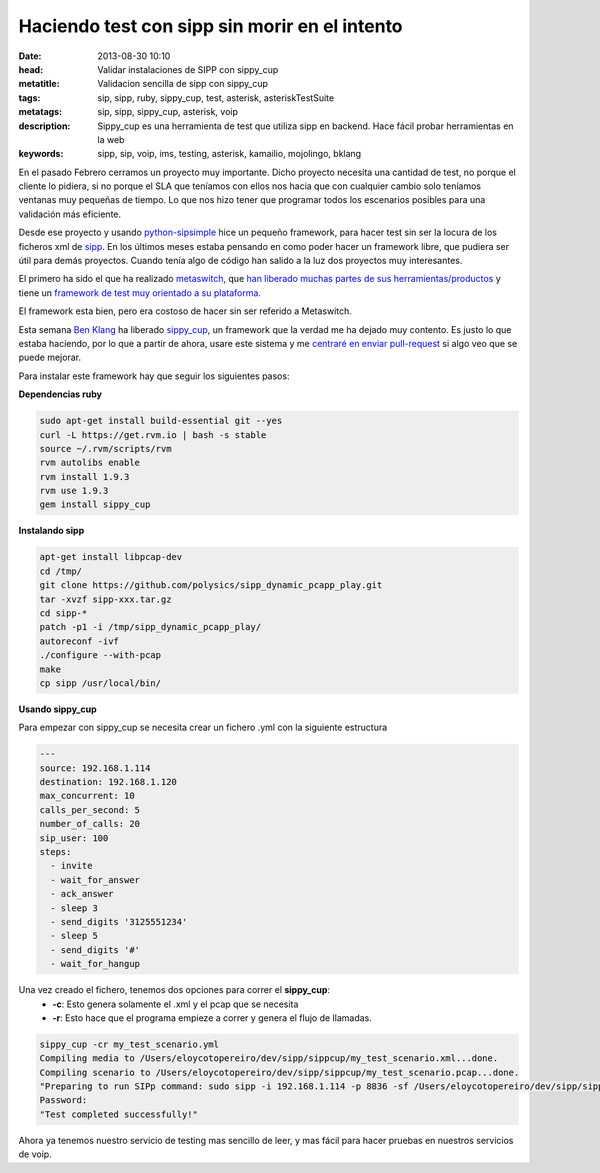 Haciendo test con sipp sin morir en el intento
===============================================

:date: 2013-08-30 10:10
:head: Validar instalaciones de SIPP con sippy_cup
:metatitle: Validacion sencilla de sipp con sippy_cup
:tags: sip, sipp, ruby, sippy_cup, test, asterisk, asteriskTestSuite
:metatags: sip, sipp, sippy_cup, asterisk, voip
:description: Sippy_cup es una herramienta de test que utiliza sipp en backend. Hace fácil probar herramientas en la web
:keywords: sipp, sip, voip, ims, testing, asterisk, kamailio, mojolingo, bklang

En el pasado Febrero cerramos un proyecto muy importante. Dicho proyecto necesita una cantidad de test, no porque el cliente lo pidiera, si no porque el SLA que teníamos con ellos nos hacia que con cualquier cambio solo teníamos ventanas muy pequeñas de tiempo. Lo que nos hizo tener que programar todos los escenarios posibles para una validación más eficiente.

Desde ese proyecto y usando `python-sipsimple <http://sipsimpleclient.org/>`_ hice un pequeño framework, para hacer test sin ser la locura de los ficheros xml de `sipp <http://sipp.sourceforge.net/>`_. En los últimos meses estaba pensando en como poder hacer un framework libre, que pudiera ser útil para demás proyectos. Cuando tenía algo de código han salido a la luz dos proyectos muy interesantes. 

El primero ha sido el que ha realizado `metaswitch <http://www.metaswitch.com/>`_, que `han liberado muchas partes de sus herramientas/productos <https://github.com/Metaswitch>`_ y tiene un `framework de test muy orientado a su plataforma. <https://github.com/Metaswitch/clearwater-live-test>`_ 

El framework esta bien, pero era costoso de hacer sin ser referido a Metaswitch.

Esta semana `Ben Klang <https://twitter.com/bklang>`_ ha liberado `sippy_cup <http://bklang.github.io/sippy_cup/>`_, un framework que la verdad me ha dejado muy contento. Es justo lo que estaba haciendo, por lo que a partir de ahora, usare este sistema y me `centraré en enviar pull-request <https://github.com/bklang/sippy_cup/pull/8>`_ si algo veo que se puede mejorar. 

Para instalar este framework hay que seguir los siguientes pasos:

**Dependencias ruby**

.. code-block:: bash

    sudo apt-get install build-essential git --yes
    curl -L https://get.rvm.io | bash -s stable
    source ~/.rvm/scripts/rvm
    rvm autolibs enable
    rvm install 1.9.3
    rvm use 1.9.3
    gem install sippy_cup


**Instalando sipp**

.. code-block:: bash

   apt-get install libpcap-dev
   cd /tmp/ 
   git clone https://github.com/polysics/sipp_dynamic_pcapp_play.git 
   tar -xvzf sipp-xxx.tar.gz
   cd sipp-*
   patch -p1 -i /tmp/sipp_dynamic_pcapp_play/
   autoreconf -ivf
   ./configure --with-pcap
   make 
   cp sipp /usr/local/bin/



**Usando sippy_cup**

Para empezar con sippy_cup se necesita crear un fichero .yml con la siguiente estructura

.. code-block:: bash

    ---
    source: 192.168.1.114
    destination: 192.168.1.120
    max_concurrent: 10
    calls_per_second: 5
    number_of_calls: 20
    sip_user: 100
    steps:
      - invite
      - wait_for_answer
      - ack_answer
      - sleep 3
      - send_digits '3125551234'
      - sleep 5
      - send_digits '#'
      - wait_for_hangup


Una vez creado el fichero, tenemos dos opciones para correr el **sippy_cup**:
 - **-c**: Esto genera solamente el .xml y el pcap que se necesita
 - **-r**: Esto hace que el programa empieze a correr y genera el flujo de llamadas.


.. code-block:: bash

    sippy_cup -cr my_test_scenario.yml
    Compiling media to /Users/eloycotopereiro/dev/sipp/sippcup/my_test_scenario.xml...done.
    Compiling scenario to /Users/eloycotopereiro/dev/sipp/sippcup/my_test_scenario.pcap...done.
    "Preparing to run SIPp command: sudo sipp -i 192.168.1.114 -p 8836 -sf /Users/eloycotopereiro/dev/sipp/sippcup/my_test_scenario.xml -l 10 -m 20 -r 5 -s 100 192.168.1.120 > /dev/null 2>&1"
    Password:
    "Test completed successfully!"

Ahora ya tenemos nuestro servicio de testing mas sencillo de leer, y mas fácil para hacer pruebas en nuestros servicios de voip. 
